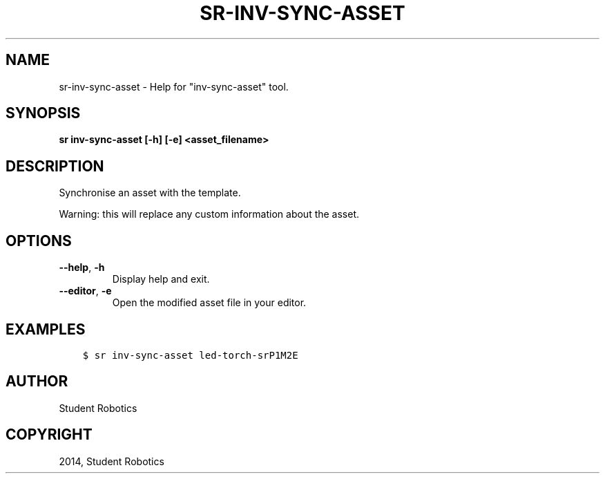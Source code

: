 .\" Man page generated from reStructuredText.
.
.TH "SR-INV-SYNC-ASSET" "1" "Feb 20, 2021" "1.2.0" "Student Robotics Tools"
.SH NAME
sr-inv-sync-asset \- Help for "inv-sync-asset" tool.
.
.nr rst2man-indent-level 0
.
.de1 rstReportMargin
\\$1 \\n[an-margin]
level \\n[rst2man-indent-level]
level margin: \\n[rst2man-indent\\n[rst2man-indent-level]]
-
\\n[rst2man-indent0]
\\n[rst2man-indent1]
\\n[rst2man-indent2]
..
.de1 INDENT
.\" .rstReportMargin pre:
. RS \\$1
. nr rst2man-indent\\n[rst2man-indent-level] \\n[an-margin]
. nr rst2man-indent-level +1
.\" .rstReportMargin post:
..
.de UNINDENT
. RE
.\" indent \\n[an-margin]
.\" old: \\n[rst2man-indent\\n[rst2man-indent-level]]
.nr rst2man-indent-level -1
.\" new: \\n[rst2man-indent\\n[rst2man-indent-level]]
.in \\n[rst2man-indent\\n[rst2man-indent-level]]u
..
.SH SYNOPSIS
.sp
\fBsr inv\-sync\-asset [\-h] [\-e] <asset_filename>\fP
.SH DESCRIPTION
.sp
Synchronise an asset with the template.
.sp
Warning: this will replace any custom information about the asset.
.SH OPTIONS
.INDENT 0.0
.TP
.B \-\-help\fP,\fB  \-h
Display help and exit.
.TP
.B \-\-editor\fP,\fB  \-e
Open the modified asset file in your editor.
.UNINDENT
.SH EXAMPLES
.INDENT 0.0
.INDENT 3.5
.sp
.nf
.ft C
$ sr inv\-sync\-asset led\-torch\-srP1M2E
.ft P
.fi
.UNINDENT
.UNINDENT
.SH AUTHOR
Student Robotics
.SH COPYRIGHT
2014, Student Robotics
.\" Generated by docutils manpage writer.
.

